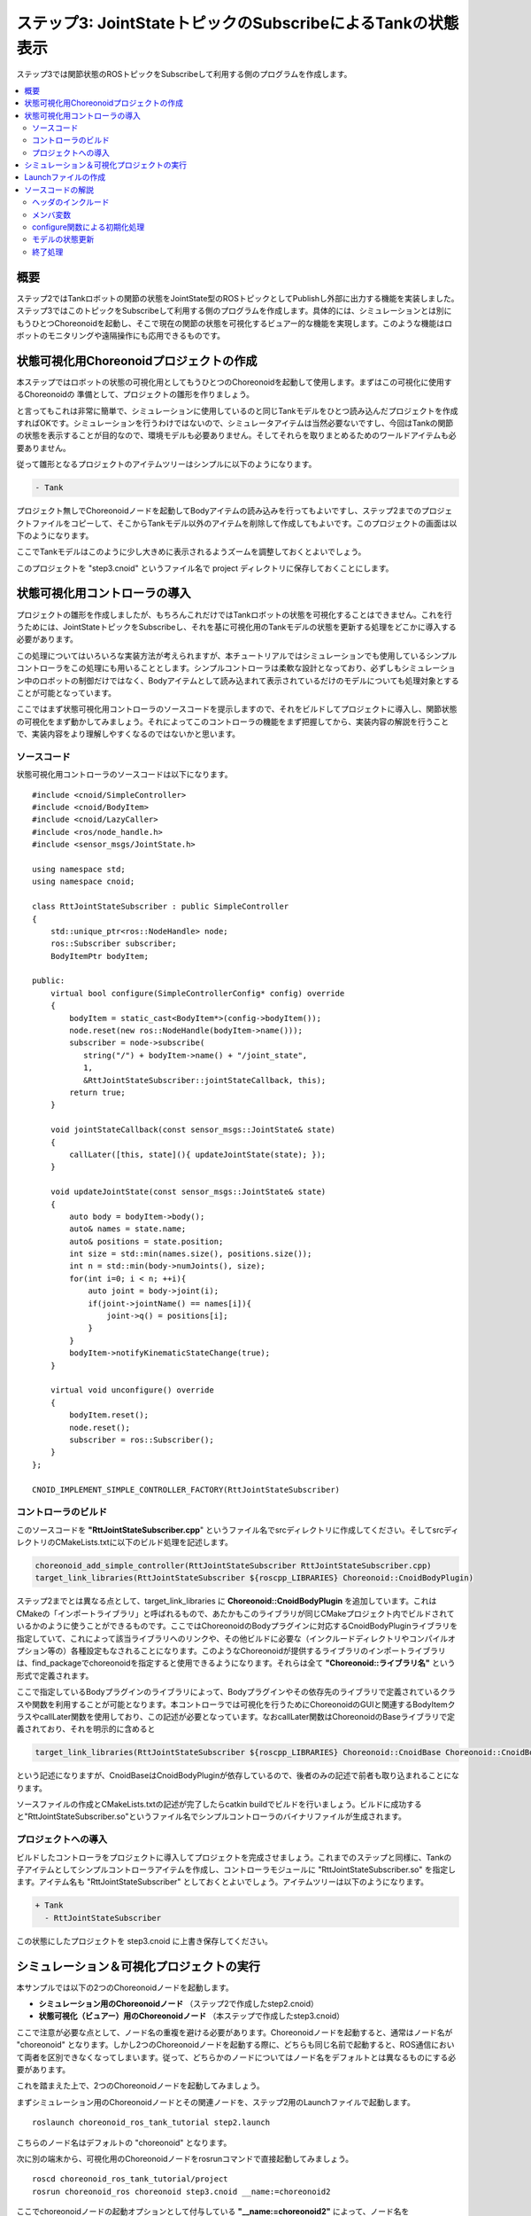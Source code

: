 ステップ3: JointStateトピックのSubscribeによるTankの状態表示
============================================================

ステップ3では関節状態のROSトピックをSubscribeして利用する側のプログラムを作成します。

.. contents::
   :local:

概要
----

ステップ2ではTankロボットの関節の状態をJointState型のROSトピックとしてPublishし外部に出力する機能を実装しました。ステップ3ではこのトピックをSubscribeして利用する側のプログラムを作成します。具体的には、シミュレーションとは別にもうひとつChoreonoidを起動し、そこで現在の関節の状態を可視化するビュアー的な機能を実現します。このような機能はロボットのモニタリングや遠隔操作にも応用できるものです。

.. 本チュートリアルの最後にそのような応用につながるリモート通信の方法についても紹介します。

状態可視化用Choreonoidプロジェクトの作成
----------------------------------------

本ステップではロボットの状態の可視化用としてもうひとつのChoreonoidを起動して使用します。まずはこの可視化に使用するChoreonoidの
準備として、プロジェクトの雛形を作りましょう。

と言ってもこれは非常に簡単で、シミュレーションに使用しているのと同じTankモデルをひとつ読み込んだプロジェクトを作成すればOKです。シミュレーションを行うわけではないので、シミュレータアイテムは当然必要ないですし、今回はTankの関節の状態を表示することが目的なので、環境モデルも必要ありません。そしてそれらを取りまとめるためのワールドアイテムも必要ありません。

従って雛形となるプロジェクトのアイテムツリーはシンプルに以下のようになります。

.. code-block:: none

 - Tank

プロジェクト無しでChoreonoidノードを起動してBodyアイテムの読み込みを行ってもよいですし、ステップ2までのプロジェクトファイルをコピーして、そこからTankモデル以外のアイテムを削除して作成してもよいです。このプロジェクトの画面は以下のようになります。

.. image:: images/step3project1.png
    :scale: 50%

ここでTankモデルはこのように少し大きめに表示されるようズームを調整しておくとよいでしょう。

このプロジェクトを "step3.cnoid" というファイル名で project ディレクトリに保存しておくことにします。

状態可視化用コントローラの導入
------------------------------

プロジェクトの雛形を作成しましたが、もちろんこれだけではTankロボットの状態を可視化することはできません。これを行うためには、JointStateトピックをSubscribeし、それを基に可視化用のTankモデルの状態を更新する処理をどこかに導入する必要があります。

この処理についてはいろいろな実装方法が考えられますが、本チュートリアルではシミュレーションでも使用しているシンプルコントローラをこの処理にも用いることとします。シンプルコントローラは柔軟な設計となっており、必ずしもシミュレーション中のロボットの制御だけではなく、Bodyアイテムとして読み込まれて表示されているだけのモデルについても処理対象とすることが可能となっています。

ここではまず状態可視化用コントローラのソースコードを提示しますので、それをビルドしてプロジェクトに導入し、関節状態の可視化をまず動かしてみましょう。それによってこのコントローラの機能をまず把握してから、実装内容の解説を行うことで、実装内容をより理解しやすくなるのではないかと思います。

ソースコード
~~~~~~~~~~~~

.. highlight:: c++
   :linenothreshold: 7

状態可視化用コントローラのソースコードは以下になります。 ::

 #include <cnoid/SimpleController>
 #include <cnoid/BodyItem>
 #include <cnoid/LazyCaller>
 #include <ros/node_handle.h>
 #include <sensor_msgs/JointState.h>
 
 using namespace std;
 using namespace cnoid;
 
 class RttJointStateSubscriber : public SimpleController
 {
     std::unique_ptr<ros::NodeHandle> node;
     ros::Subscriber subscriber;
     BodyItemPtr bodyItem;
 
 public:
     virtual bool configure(SimpleControllerConfig* config) override
     {
         bodyItem = static_cast<BodyItem*>(config->bodyItem());
         node.reset(new ros::NodeHandle(bodyItem->name()));
         subscriber = node->subscribe(
            string("/") + bodyItem->name() + "/joint_state",
            1,
            &RttJointStateSubscriber::jointStateCallback, this);
         return true;
     }
 
     void jointStateCallback(const sensor_msgs::JointState& state)
     {
         callLater([this, state](){ updateJointState(state); });
     }
 
     void updateJointState(const sensor_msgs::JointState& state)
     {
         auto body = bodyItem->body();
         auto& names = state.name;
         auto& positions = state.position;
         int size = std::min(names.size(), positions.size());
         int n = std::min(body->numJoints(), size);
         for(int i=0; i < n; ++i){
             auto joint = body->joint(i);
             if(joint->jointName() == names[i]){
                 joint->q() = positions[i];
             }
         }
         bodyItem->notifyKinematicStateChange(true);
     }
 
     virtual void unconfigure() override
     {
         bodyItem.reset();
         node.reset();
         subscriber = ros::Subscriber();
     }
 };
 
 CNOID_IMPLEMENT_SIMPLE_CONTROLLER_FACTORY(RttJointStateSubscriber)

.. _ros_tank_tutorial_step3_build:

コントローラのビルド
~~~~~~~~~~~~~~~~~~~~

このソースコードを **"RttJointStateSubscriber.cpp**" というファイル名でsrcディレクトリに作成してください。そしてsrcディレクトリのCMakeLists.txtに以下のビルド処理を記述します。

.. code-block:: cmake

 choreonoid_add_simple_controller(RttJointStateSubscriber RttJointStateSubscriber.cpp)
 target_link_libraries(RttJointStateSubscriber ${roscpp_LIBRARIES} Choreonoid::CnoidBodyPlugin)

ステップ2までとは異なる点として、target_link_libraries に **Choreonoid::CnoidBodyPlugin** を追加しています。これはCMakeの「インポートライブラリ」と呼ばれるもので、あたかもこのライブラリが同じCMakeプロジェクト内でビルドされているかのように使うことができるものです。ここではChoreonoidのBodyプラグインに対応するCnoidBodyPluginライブラリを指定していて、これによって該当ライブラリへのリンクや、その他ビルドに必要な（インクルードディレクトリやコンパイルオプション等の）各種設定もなされることになります。このようなChoreonoidが提供するライブラリのインポートライブラリは、find_packageでchoreonoidを指定すると使用できるようになります。それらは全て **"Choreonoid::ライブラリ名"** という形式で定義されます。

ここで指定しているBodyプラグインのライブラリによって、Bodyプラグインやその依存先のライブラリで定義されているクラスや関数を利用することが可能となります。本コントローラでは可視化を行うためにChoreonoidのGUIと関連するBodyItemクラスやcallLater関数を使用しており、この記述が必要となっています。なおcallLater関数はChoreonoidのBaseライブラリで定義されており、それを明示的に含めると

.. code-block:: cmake

 target_link_libraries(RttJointStateSubscriber ${roscpp_LIBRARIES} Choreonoid::CnoidBase Choreonoid::CnoidBodyPlugin)

という記述になりますが、CnoidBaseはCnoidBodyPluginが依存しているので、後者のみの記述で前者も取り込まれることになります。

ソースファイルの作成とCMakeLists.txtの記述が完了したらcatkin buildでビルドを行いましょう。ビルドに成功すると"RttJointStateSubscriber.so"というファイル名でシンプルコントローラのバイナリファイルが生成されます。

プロジェクトへの導入
~~~~~~~~~~~~~~~~~~~~

ビルドしたコントローラをプロジェクトに導入してプロジェクトを完成させましょう。これまでのステップと同様に、Tankの子アイテムとしてシンプルコントローラアイテムを作成し、コントローラモジュールに "RttJointStateSubscriber.so" を指定します。アイテム名も "RttJointStateSubscriber" としておくとよいでしょう。アイテムツリーは以下のようになります。

.. code-block:: none

 + Tank
   - RttJointStateSubscriber

この状態にしたプロジェクトを step3.cnoid に上書き保存してください。


シミュレーション＆可視化プロジェクトの実行
------------------------------------------

.. highlight:: sh

本サンプルでは以下の2つのChoreonoidノードを起動します。

* **シミュレーション用のChoreonoidノード** （ステップ2で作成したstep2.cnoid）
* **状態可視化（ビュアー）用のChoreonoidノード** （本ステップで作成したstep3.cnoid）

ここで注意が必要な点として、ノード名の重複を避ける必要があります。Choreonoidノードを起動すると、通常はノード名が "choreonoid" となります。しかし2つのChoreonoidノードを起動する際に、どちらも同じ名前で起動すると、ROS通信において両者を区別できなくなってしまいます。従って、どちらかのノードについてはノード名をデフォルトとは異なるものにする必要があります。

これを踏まえた上で、2つのChoreonoidノードを起動してみましょう。

まずシミュレーション用のChoreonoidノードとその関連ノードを、ステップ2用のLaunchファイルで起動します。  ::

 roslaunch choreonoid_ros_tank_tutorial step2.launch

こちらのノード名はデフォルトの "choreonoid" となります。

次に別の端末から、可視化用のChoreonoidノードをrosrunコマンドで直接起動してみましょう。 ::

 roscd choreonoid_ros_tank_tutorial/project
 rosrun choreonoid_ros choreonoid step3.cnoid __name:=choreonoid2

ここでchoreonoidノードの起動オプションとして付与している **"__name:=choreonoid2"** によって、ノード名を **"choreonoid2"** に変更しています。この書き方は、ROSノードを起動する際の標準のオプションとなります。ROSノードの起動で利用可能なオプションの詳細は `ROS WikiのNodesのページ <http://wiki.ros.org/Nodes>`_ を参照してください。

ここまで実行すると、デスクトップ画面には以下のように2つのChoreonoidのウィンドウが表示されているかと思います。

.. image:: images/step3-projects.png
    :scale: 33%

ここで別の端末から ::

 rosnode list

を実行すると、以下のように表示されます。

.. code-block:: none

 /choreonoid
 /choreonoid2
 /choreonoid_joy
 /rosout
 /rqt_graph
 /rqt_plot

ここで /choreonoid がシミュレーション用のChoreonoidノード、 /choreonoid2 が可視化用のChoreonodiノードに対応します。このように2つのChoreonoidノードが表示されていればOKです。

ではゲームパッドでTankロボットを動かしてみましょう。砲身を動かすと、その動きにあわせて可視化用Choreonoid上のTankモデルの関節角度も変化するかと思います。また、Tankロボットを動かして砲身を壁にぶつけたりすると、その分砲身の関節も反力で多少動きますが、その動きも可視化用Choreonoid上で表示されるかと思います。そのような挙動になっていれば、本プロジェクトはうまく動いています。

Launchファイルの作成
--------------------

.. highlight:: xml

先程は可視化用のChoreonoidノードをrosrunコマンドで直接起動しましたが、この操作もLaunchファイルにまとめて、本サンプルの実行で使用する全てのノードを一度に起動できるようにしましょう。以下の内容で "step3.launch" というファイルをlaunchディレクトリに作成します。 ::

 <launch>
   <node pkg="choreonoid_joy" name="choreonoid_joy" type="node" />
   <node pkg="choreonoid_ros" name="choreonoid" type="choreonoid"
         args="$(find choreonoid_ros_tank_tutorial)/project/step2.cnoid --start-simulation" />
   <node pkg="rqt_graph" name="rqt_graph" type="rqt_graph" />
   <node pkg="choreonoid_ros" name="choreonoid2" type="choreonoid"
         args="$(find choreonoid_ros_tank_tutorial)/project/step3.cnoid" />
 </launch>

最後のnodeタグの記述が可視化用Choreonoidノードに対応しています。ここで ::

 name="choreonoid2"

という記述により、このノードの名前を変更しています。このようにLaunchファイルではノード名の変更を簡潔に記述することができます。

.. highlight:: sh

このLaunchファイルを ::

 roslaunch choreonoid_ros_tank_tutorial step3.launch

として起動することで、本サンプルを実行できます。

なお、step2.launchに含まれていた関節軌道表示用のrqt_plotノードについては、本launchファイルでは含めないようにしています。

ここまで作業を進めると、本チュートリアルのパッケージは以下のファイル構成になります。

.. code-block:: none

 + choreonoid_ros_tank_tutorial
   - CMakeLists.txt
   - package.xml
   + launch
     - step1.launch
     - step2.launch
     - step3.launch
   + project
     - step1.cnoid
     - step2.cnoid
     - step3.cnoid
   + src
     - CMakeLists.txt
     - RttTankController.cpp
     - RttJointStatePublisher.cpp
     - RttJointStateSubscriber.cpp

ソースコードの解説
------------------

.. highlight:: c++

コントローラRttJointStateSubscriberのソースコードを解説します。

本コントローラでも、ステップ1のRttTankControllerと同様に、roscppのSubscriberクラスを用いてトピックのSubscribeを行っています。従ってroscppにおけるSubscriberのコーディングという点では両者は本質的に同じです。ただしRttTankControllerはTankロボットの制御を行うものでしたが、RttJointStateSubscriberでは制御は行わずにモデルの状態を直接更新するというもので、Choreonoid上での利用方法が異なっており、その点でコードにも違いが出てきます。Choreonoidではシミュレーション対象のロボットの制御だけでなく、今回のような可視化に使うこともできるという意識で読んでいただけると、以下の解説がより有益なものになるのではないかと思います。

ヘッダのインクルード
~~~~~~~~~~~~~~~~~~~~

今回のソースでは新たに2つのヘッダを導入しています。まず ::

 #include <cnoid/BodyItem>

でBodyItemクラスを使えるようにしています。BodyItemはBodyプラグインで定義されているクラスで、ロボットのモデルに対応するBodyオブジェクトをChoreonoidのGUI上で操作できるようにするためのものです。通常コントローラは特定のGUIには依存しないように実装されますが、今回はGUI上のモデルを直接更新することがそもそもの目的なので、BodyItemを使用するようにしています。

また、 ::

 #include <cnoid/LazyCaller>

によって、callLaterという関数を使えるようにしています。この関数については後ほど解説しますが、これもGUIと関連するもので、ChoreonoidのBaseモジュールで定義されているものです。

これらのクラスや関数を使用するためには、対応するライブラリを追加でリンクする必要があります。具体的にはlibCnoidBaseやlibCnoidBodyPluginといったライブラリです。 :ref:`ros_tank_tutorial_step3_build` にてリンクするライブラリを追加していたのはこのためです。

メンバ変数
~~~~~~~~~~

メンバ変数のうち ::

 std::unique_ptr<ros::NodeHandle> node;
 ros::Subscriber subscriber;

については、ステップ1のRttTankControllerで使用しているものと同じです。ROSのノードハンドルとSubscriberに対応するもので、これらのオブジェクトによってSubscribeの処理を行います。 ::

 BodyItemPtr bodyItem;

は上述のBodyItemに対応するポインタ変数です。BodyItemのポインタ型は通常 ::

 BodyItem*

となりますが、BodyItemPtrはこのスマートポインタ版で、この型を用いることで指しているオブジェクトを維持するようになります。あまり無いとは思いますが、通信をしている最中に可視化用Choreonoidノード上でTankのアイテムを削除すると、タイミングによっては削除後にモデルの更新処理が呼ばれてしまうこともあり得るため、念の為スマートポインタ版を使っています。

configure関数による初期化処理
~~~~~~~~~~~~~~~~~~~~~~~~~~~~~

今回のコントローラでは初期化処理をSimpleControllerのvirtual関数のひとつであるconfigure関数で行っています。  ::

 virtual bool configure(SimpleControllerConfig* config) override
 {
     ...
 }

configure関数はコントローラがプロジェクトに導入されて対象のBodyアイテムと関連付けられる際に呼ばれます。
シミュレーション中のロボットの制御を行う際にはinitialize関数で初期化を行いますが、今回はそうではなく、Bodyアイテムとして読み込まれるモデルの状態を直接更新します。そのための初期化はconfigure関数で実現することができます。

ここではまず ::

 bodyItem = static_cast<BodyItem*>(config->bodyItem());

によって、状態更新の対象となるBodyアイテムを取得しています。この部分はstatic_castを用いたややトリッキーな記述となっていますが、これは元々シンプルコントローラがGUIに依存しないクラスとして定義されているためです。そのようなシンプルコントローラであっても、今回の例のようにGUIと連携できると便利なことがあります。そこで例外的ではありますがSimpleControllerConfigのbodyItem関数によってBodyItemオブジェクトも取得できるようになっています。ただし直接は依存していないライブラリに含まれる型をそのまま返すことはできませんので、この関数はベースとなるReference型のポインタを返すようになっており、利用側ではそれをBodyItem型にキャストする必要があります。少しややこしいですが、シンプルコントローラからBodyItemを利用する場合はとりあえずこのように書くことになります。 ::

 node.reset(new ros::NodeHandle(bodyItem->name()));

これまでのステップと同様にROSノードのハンドルを生成しています。
次にSubscriberを生成します。 ::

 subscriber = node->subscribe(
     string("/") + bodyItem->name() + "/joint_state",
     1,
     &RttJointStateSubscriber::jointStateCallback, this);

第一引数に与えているトピック名は "/Tank/joint_state" となり、ステップ2のRttJointStatePublisherがPublishするトピックの名前と一致しています。トピック名を対象Bodyアイテムの名前を基に生成しているのは、他のモデルでも適用できるようにするためです。

第二引数についてはキューサイズで、ステップ1と同様に、最新の情報を得られればよいものとして、1に設定しています。

第三引数もステップ1と同様にメンバ関数の形式でコールバック関数を指定しています。そのコールバック関数は以下のように実装しています。 ::

 void jointStateCallback(const sensor_msgs::JointState& state)
 {
     callLater([this, state](){ updateJointState(state); });
 }

新しいJointStateがSubscribeされる度にこの関数が呼ばれます。

ここの処理がステップ1のRttTankControllerとは特に異なる部分です。RttTankControllerでは制御を行うcontrol関数が定期的に呼ばれるので、コールバック関数ではデータ交換用の変数を更新するだけでした。しかし本コントローラは制御とは関係なくモデルを更新するものなので、そのための処理をここから実行する必要があります。ただし更新処理をこの関数内で直接行ってはいけません。何故かと言うと、コールバックが呼ばれるスレッドは通常のスレッド（メインスレッド）とは異なるからです。Subscribeというのは受信用ポートへの入力によってトリガーされる非同期処理で、そのための専用のスレッドで処理されます。一方で可視化用モデルはGUIを稼働しているメインスレッド内で管理されています。この場合Subscribe用のスレッドからメインスレッドのオブジェクトに直接アクセスすることはできません。ではどのようにすればよいかと言うと、メインスレッド内ではGUIを稼働するためのイベントループというものがあり、そこにイベントを投じることで、別スレッドからメインスレッドへの処理の転送を実現できます。これを行う関数がcallLaterで、この関数はどのスレッドからも実行することができ、引数として与えた関数はイベントループを経由してメインスレッド上で実行されます。

なおSubscribeされたJointState型のデータは、callLaterに与えたラムダ式でキャプチャしていて、この際データが（キャプチャ後の）別変数にコピーされています。このコピー処理により、JointStateデータに関しては排他制御を行う必要はありません。

.. note:: シミュレーション対象のロボットの制御を行う場合、制御対象のロボットモデルに同じ方法でアクセスすることはできません。シミュレーションにおける物理計算もまた別スレッドで処理されており、そこで使用するBodyオブジェクトはシミュレーション初期化時にメインスレッドからコピーされたものだからです。これはメインスレッドで管理されているBodyオブジェクトとは異なりますので、逆にメインスレッドから処理することはできないのです。このためシンプルコントローラでは専用の :ref:`simulation-implement-controller-simple-controller-io` を介してBodyオブジェクトにアクセスするようになっています。

モデルの状態更新
~~~~~~~~~~~~~~~~

メインスレッドから実行されるモデル状態更新の処理をみてみましょう。この処理を実装しているのが以下の関数になります。 ::

 void updateJointState(const sensor_msgs::JointState& state)
 {
     ...
 }

まず更新対象のBodyオブジェクトを取得しています。 ::

 auto body = bodyItem->body();

ちなみにこのBodyオブジェクトはconfigure関数のconfigから ::

 config->body()

として得られるものと同じです。

次に ::

 auto& names = state.name;
 auto& positions = state.position;

としてJointState型のデータが有する名前の配列と関節変位の配列について参照を定義しています。これは単純にこれ以下のコードを簡潔に記述するためです。 ::

 int size = std::min(names.size(), positions.size());
 int n = std::min(body->numJoints(), size);

このコードで状態更新の対象となる関節の数を決定しています。もちろん関節の数は同じモデルであれば決まっていて、Tankモデルの場合は砲身を動かすヨー、ピッチの2軸になります。ですのでここでは2という数で固定することも可能なのですが、各データのサイズが想定外のときもクラッシュしないように、各データサイズの最小値の範囲内でアクセスするようにしています。

実際のところ、ROSトピックとして得られるデータの中には何が入っているか分かりません。Publishする側に不具合があるかもしれませんし、使用しているモデルが完全に同じではなかったり、そもそもSubscribeする対象を間違えてしまっている場合もあり得ます。ROSのように複数のコンポーネントをネットワーク通信で接続して構築するシステムにおいては、この点を考慮してなるべくロバストなプログラムとなっていることが望ましいかと思います。 ::

 for(int i=0; i < n; ++i){
     auto joint = body->joint(i);
     if(joint->jointName() == names[i]){
         joint->q() = positions[i];
     }
 }

上記コードで決定した関節数nの分だけループを回して、各関節の関節角度の現在値をモデルにセットしています。ここで関節の名前も同じであることをチェックしていますが、これもプログラムをなるべくロバストにするための措置です。受信したデータが想定とは異なるモデルを対象としたものである場合、関節角をそのまま適用してもあまり意味はなく、あり得ない姿勢になることも多いためです。 ::

 bodyItem->notifyKinematicStateChange(true);

モデルの状態が更新されたことをChoreonoidのGUIに通知します。これを行うことで、シーン描画を含むChoreonoid上の各種GUIコンポーネントがモデルの更新を反映するようになります。configure関数でBodyItemのオブジェクトを取得したのは、この通知を行うためです。第一引数のtrueにより、通知前に順運動学計算も適用されます。これは ::

 body->calcForwardKinematics();
 bodyItem->notifyKinematicStateChange();

としているのと同じです。 ::

終了処理
~~~~~~~~

コントローラの終了処理はunconfigure関数で行います。 ::

 virtual void unconfigure() override
 {
     bodyItem.reset();
     node.reset();
     subscriber = ros::Subscriber();
 }

こちらもSimpleControllerのvirtual関数で、コントローラが対象モデルやプロジェクト全体から切り離されるときに呼ばれます。
configure関数で行った初期化処理に対応する終了処理は、通常この関数内に記述することになります。

コントローラの終了後はもうトピックをSubscribeする必要はないので、subscriberをクリアし、関連するオブジェクトのポインタもクリアしています。このような後始末の処理もきちんと実装しておくことが望ましいです。
